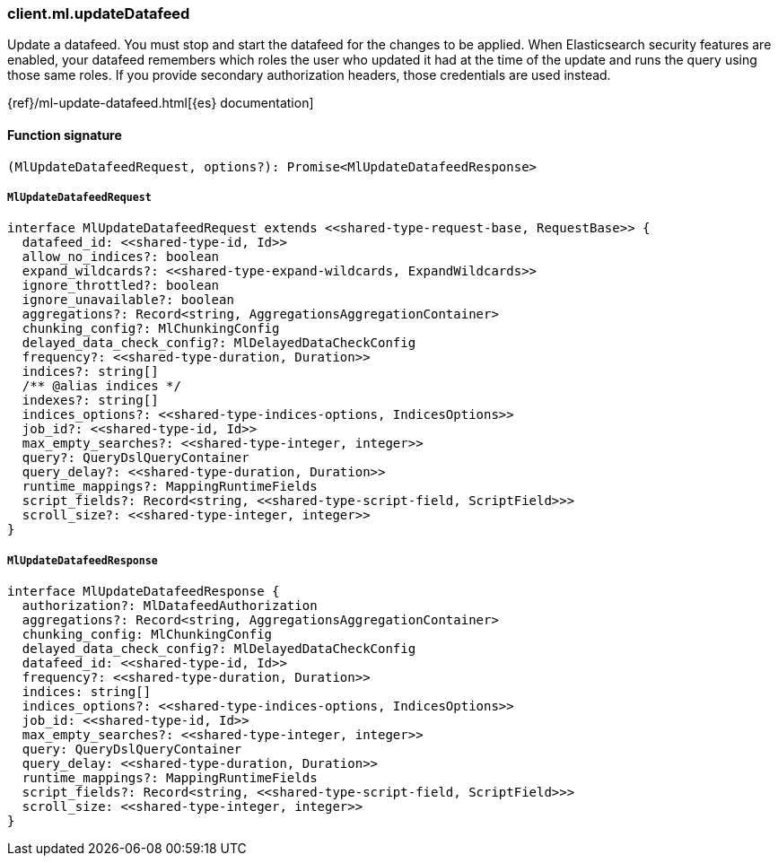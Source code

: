 [[reference-ml-update_datafeed]]

////////
===========================================================================================================================
||                                                                                                                       ||
||                                                                                                                       ||
||                                                                                                                       ||
||        ██████╗ ███████╗ █████╗ ██████╗ ███╗   ███╗███████╗                                                            ||
||        ██╔══██╗██╔════╝██╔══██╗██╔══██╗████╗ ████║██╔════╝                                                            ||
||        ██████╔╝█████╗  ███████║██║  ██║██╔████╔██║█████╗                                                              ||
||        ██╔══██╗██╔══╝  ██╔══██║██║  ██║██║╚██╔╝██║██╔══╝                                                              ||
||        ██║  ██║███████╗██║  ██║██████╔╝██║ ╚═╝ ██║███████╗                                                            ||
||        ╚═╝  ╚═╝╚══════╝╚═╝  ╚═╝╚═════╝ ╚═╝     ╚═╝╚══════╝                                                            ||
||                                                                                                                       ||
||                                                                                                                       ||
||    This file is autogenerated, DO NOT send pull requests that changes this file directly.                             ||
||    You should update the script that does the generation, which can be found in:                                      ||
||    https://github.com/elastic/elastic-client-generator-js                                                             ||
||                                                                                                                       ||
||    You can run the script with the following command:                                                                 ||
||       npm run elasticsearch -- --version <version>                                                                    ||
||                                                                                                                       ||
||                                                                                                                       ||
||                                                                                                                       ||
===========================================================================================================================
////////

[discrete]
=== client.ml.updateDatafeed

Update a datafeed. You must stop and start the datafeed for the changes to be applied. When Elasticsearch security features are enabled, your datafeed remembers which roles the user who updated it had at the time of the update and runs the query using those same roles. If you provide secondary authorization headers, those credentials are used instead.

{ref}/ml-update-datafeed.html[{es} documentation]

[discrete]
==== Function signature

[source,ts]
----
(MlUpdateDatafeedRequest, options?): Promise<MlUpdateDatafeedResponse>
----

[discrete]
===== `MlUpdateDatafeedRequest`

[source,ts]
----
interface MlUpdateDatafeedRequest extends <<shared-type-request-base, RequestBase>> {
  datafeed_id: <<shared-type-id, Id>>
  allow_no_indices?: boolean
  expand_wildcards?: <<shared-type-expand-wildcards, ExpandWildcards>>
  ignore_throttled?: boolean
  ignore_unavailable?: boolean
  aggregations?: Record<string, AggregationsAggregationContainer>
  chunking_config?: MlChunkingConfig
  delayed_data_check_config?: MlDelayedDataCheckConfig
  frequency?: <<shared-type-duration, Duration>>
  indices?: string[]
  /** @alias indices */
  indexes?: string[]
  indices_options?: <<shared-type-indices-options, IndicesOptions>>
  job_id?: <<shared-type-id, Id>>
  max_empty_searches?: <<shared-type-integer, integer>>
  query?: QueryDslQueryContainer
  query_delay?: <<shared-type-duration, Duration>>
  runtime_mappings?: MappingRuntimeFields
  script_fields?: Record<string, <<shared-type-script-field, ScriptField>>>
  scroll_size?: <<shared-type-integer, integer>>
}
----

[discrete]
===== `MlUpdateDatafeedResponse`

[source,ts]
----
interface MlUpdateDatafeedResponse {
  authorization?: MlDatafeedAuthorization
  aggregations?: Record<string, AggregationsAggregationContainer>
  chunking_config: MlChunkingConfig
  delayed_data_check_config?: MlDelayedDataCheckConfig
  datafeed_id: <<shared-type-id, Id>>
  frequency?: <<shared-type-duration, Duration>>
  indices: string[]
  indices_options?: <<shared-type-indices-options, IndicesOptions>>
  job_id: <<shared-type-id, Id>>
  max_empty_searches?: <<shared-type-integer, integer>>
  query: QueryDslQueryContainer
  query_delay: <<shared-type-duration, Duration>>
  runtime_mappings?: MappingRuntimeFields
  script_fields?: Record<string, <<shared-type-script-field, ScriptField>>>
  scroll_size: <<shared-type-integer, integer>>
}
----

